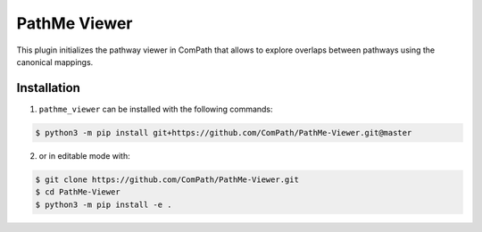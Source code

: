 PathMe Viewer
=============

This plugin initializes the pathway viewer in ComPath that allows to explore overlaps between pathways using
the canonical mappings.


Installation
------------
1. ``pathme_viewer`` can be installed with the following commands:

.. code-block:: sh

    $ python3 -m pip install git+https://github.com/ComPath/PathMe-Viewer.git@master

2. or in editable mode with:

.. code-block:: sh

    $ git clone https://github.com/ComPath/PathMe-Viewer.git
    $ cd PathMe-Viewer
    $ python3 -m pip install -e .